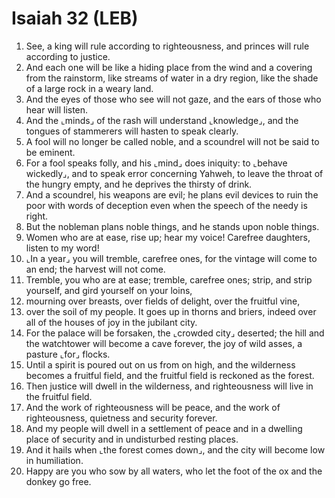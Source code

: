 * Isaiah 32 (LEB)
:PROPERTIES:
:ID: LEB/23-ISA32
:END:

1. See, a king will rule according to righteousness, and princes will rule according to justice.
2. And each one will be like a hiding place from the wind and a covering from the rainstorm, like streams of water in a dry region, like the shade of a large rock in a weary land.
3. And the eyes of those who see will not gaze, and the ears of those who hear will listen.
4. And the ⌞minds⌟ of the rash will understand ⌞knowledge⌟, and the tongues of stammerers will hasten to speak clearly.
5. A fool will no longer be called noble, and a scoundrel will not be said to be eminent.
6. For a fool speaks folly, and his ⌞mind⌟ does iniquity: to ⌞behave wickedly⌟, and to speak error concerning Yahweh, to leave the throat of the hungry empty, and he deprives the thirsty of drink.
7. And a scoundrel, his weapons are evil; he plans evil devices to ruin the poor with words of deception even when the speech of the needy is right.
8. But the nobleman plans noble things, and he stands upon noble things.
9. Women who are at ease, rise up; hear my voice! Carefree daughters, listen to my word!
10. ⌞In a year⌟ you will tremble, carefree ones, for the vintage will come to an end; the harvest will not come.
11. Tremble, you who are at ease; tremble, carefree ones; strip, and strip yourself, and gird yourself on your loins,
12. mourning over breasts, over fields of delight, over the fruitful vine,
13. over the soil of my people. It goes up in thorns and briers, indeed over all of the houses of joy in the jubilant city.
14. For the palace will be forsaken, the ⌞crowded city⌟ deserted; the hill and the watchtower will become a cave forever, the joy of wild asses, a pasture ⌞for⌟ flocks.
15. Until a spirit is poured out on us from on high, and the wilderness becomes a fruitful field, and the fruitful field is reckoned as the forest.
16. Then justice will dwell in the wilderness, and righteousness will live in the fruitful field.
17. And the work of righteousness will be peace, and the work of righteousness, quietness and security forever.
18. And my people will dwell in a settlement of peace and in a dwelling place of security and in undisturbed resting places.
19. And it hails when ⌞the forest comes down⌟, and the city will become low in humiliation.
20. Happy are you who sow by all waters, who let the foot of the ox and the donkey go free.
